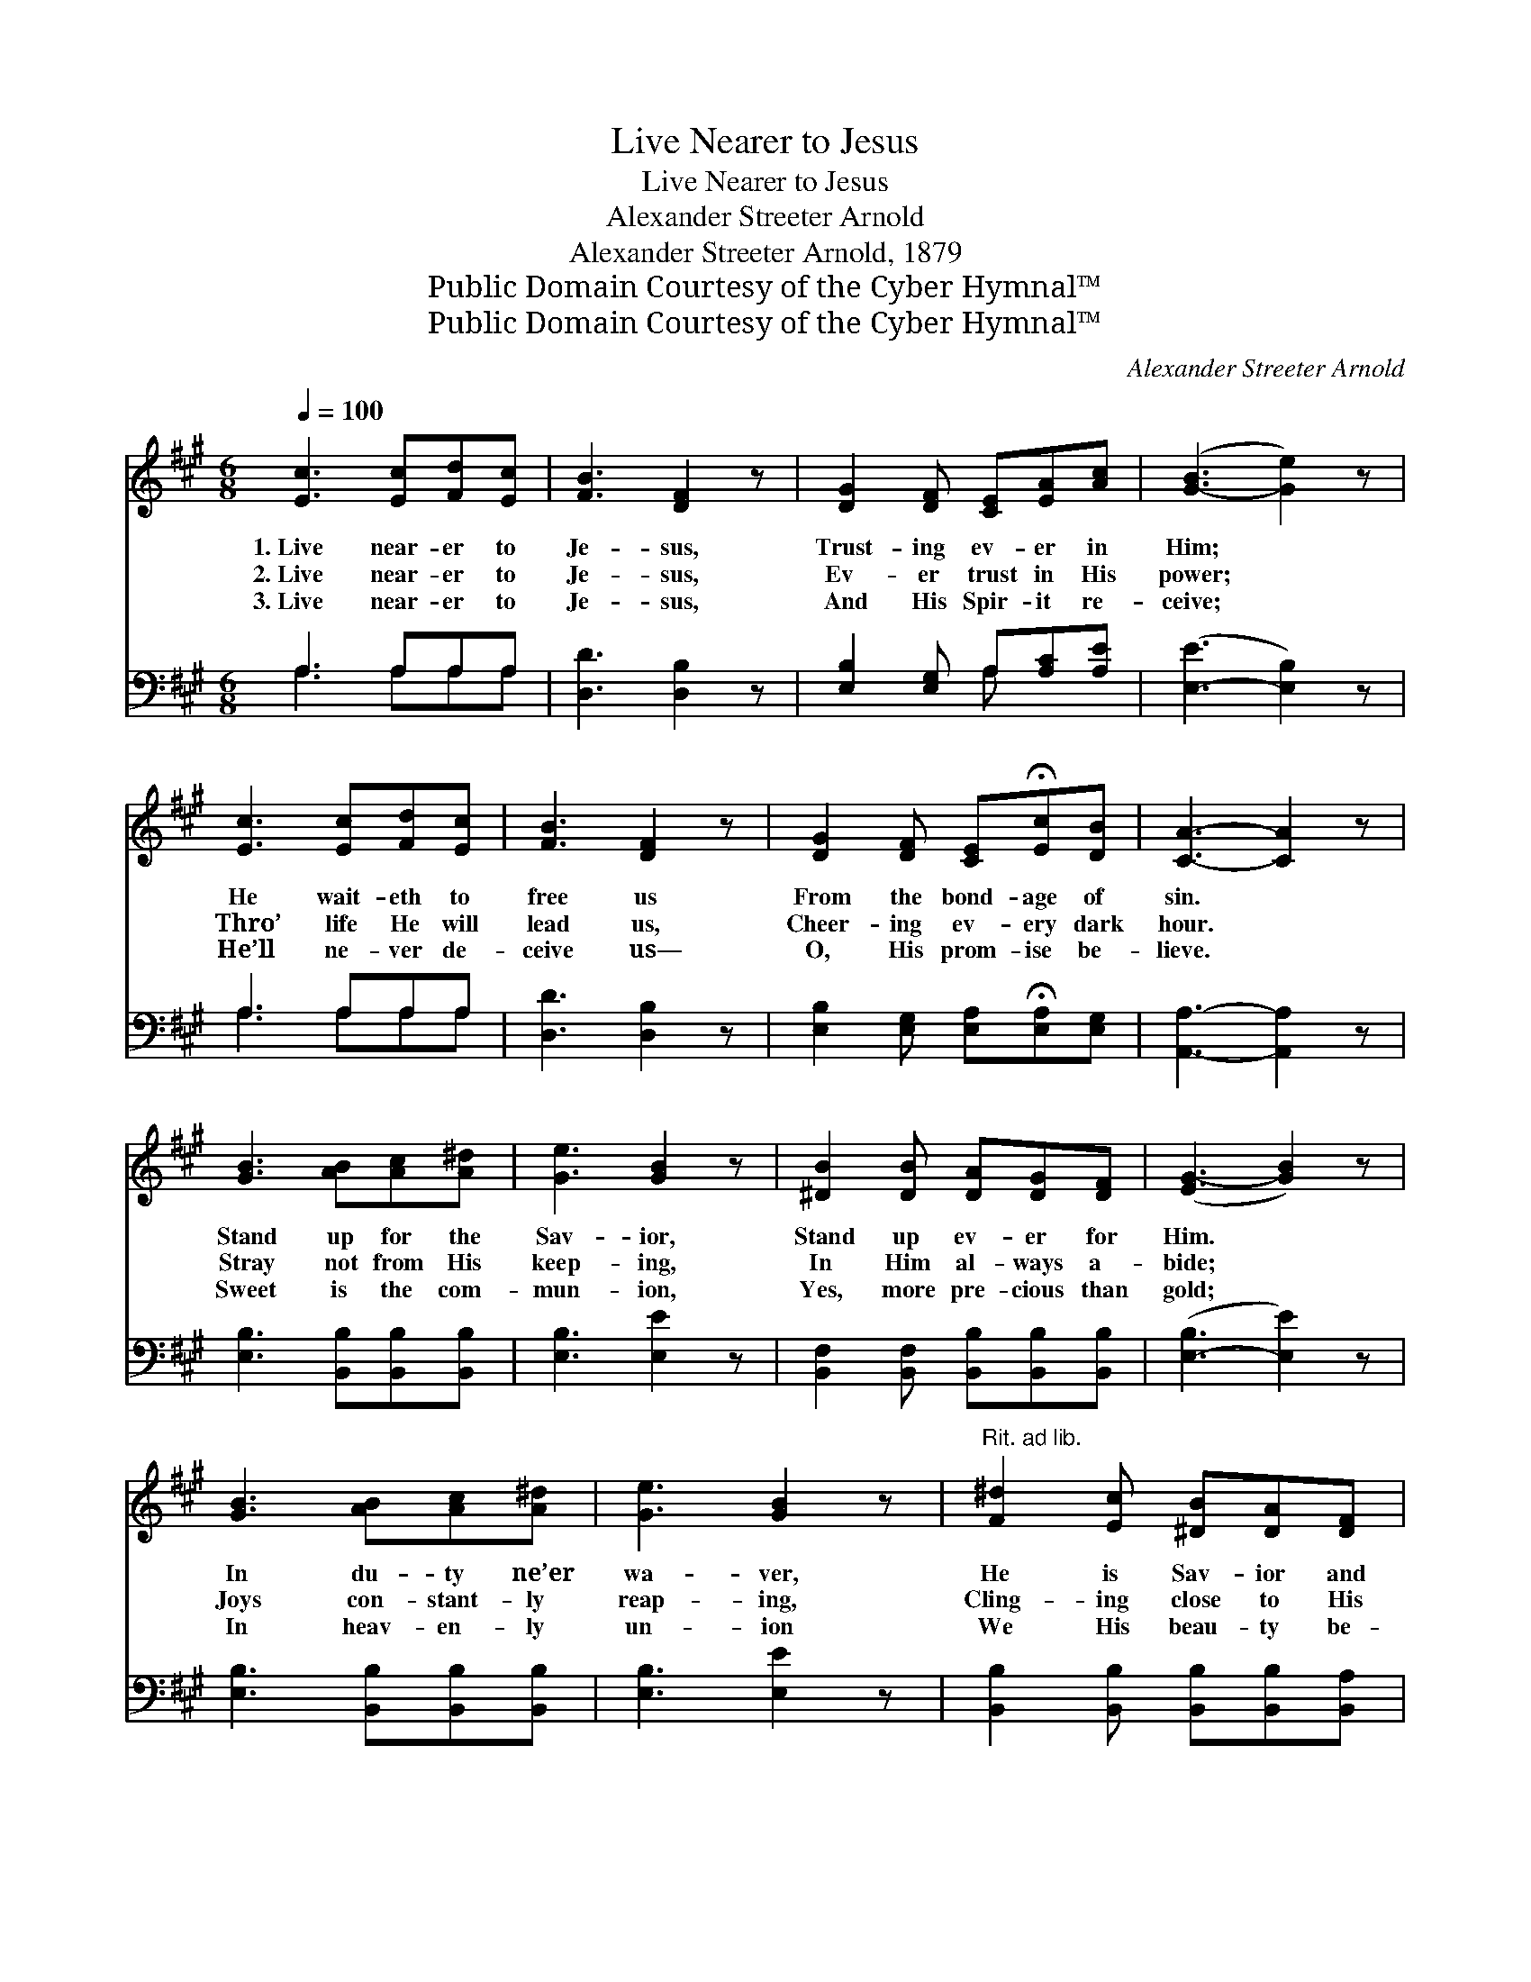 X:1
T:Live Nearer to Jesus
T:Live Nearer to Jesus
T:Alexander Streeter Arnold
T:Alexander Streeter Arnold, 1879
T:Public Domain Courtesy of the Cyber Hymnal™
T:Public Domain Courtesy of the Cyber Hymnal™
C:Alexander Streeter Arnold
Z:Public Domain
Z:Courtesy of the Cyber Hymnal™
%%score ( 1 2 ) ( 3 4 )
L:1/8
Q:1/4=100
M:6/8
K:A
V:1 treble 
V:2 treble 
V:3 bass 
V:4 bass 
V:1
 [Ec]3 [Ec][Fd][Ec] | [FB]3 [DF]2 z | [DG]2 [DF] [CE][EA][Ac] | ([G-B]3 [Ge]2) z | %4
w: 1.~Live near- er to|Je- sus,|Trust- ing ev- er in|Him; *|
w: 2.~Live near- er to|Je- sus,|Ev- er trust in His|power; *|
w: 3.~Live near- er to|Je- sus,|And His Spir- it re-|ceive; *|
 [Ec]3 [Ec][Fd][Ec] | [FB]3 [DF]2 z | [DG]2 [DF] [CE]!fermata![Ec][DB] | [CA]3- [CA]2 z | %8
w: He wait- eth to|free us|From the bond- age of|sin. *|
w: Thro’ life He will|lead us,|Cheer- ing ev- ery dark|hour. *|
w: He’ll ne- ver de-|ceive us—|O, His prom- ise be-|lieve. *|
 [GB]3 [AB][Ac][A^d] | [Ge]3 [GB]2 z | [^DB]2 [DB] [DA][DG][DF] | ([EG-]3 [GB]2) z | %12
w: Stand up for the|Sav- ior,|Stand up ev- er for|Him. *|
w: Stray not from His|keep- ing,|In Him al- ways a-|bide; *|
w: Sweet is the com-|mun- ion,|Yes, more pre- cious than|gold; *|
 [GB]3 [AB][Ac][A^d] | [Ge]3 [GB]2 z |"^Rit. ad lib." [F^d]2 [Ec] [^DB][DA][DF] | %15
w: In du- ty ne’er|wa- ver,|He is Sav- ior and|
w: Joys con- stant- ly|reap- ing,|Cling- ing close to His|
w: In heav- en- ly|un- ion|We His beau- ty be-|
 E3- (E/F/G/A/B/^B/) ||"^Refrain" [Ec]2 [Ec] ([Ec][Fd])"^A tempo"[Fd] | [FB]3 [DF]2 z | %18
w: king. * * * * * *|||
w: side. * * * * * *|In His love * we’re|strong- er,|
w: hold. * * * * * *|||
 [DG]2 [DF] ([CE][EA])[Ac] | [GB]3 [Ge]2 z | [Ec]2 [Ec] ([Ec][Fd])[Ec] | [FB]3 [DF]2 z | %22
w: ||||
w: In His strength * we|con- quer;|Trust in self * no|lon- ger,|
w: ||||
 [DG]2 [DF] [CE]!fermata![Ec][DB] | [CA]3- [CA]2 z |] %24
w: ||
w: Trust Thy Sav- ior and|king. *|
w: ||
V:2
 x6 | x6 | x6 | x6 | x6 | x6 | x6 | x6 | x6 | x6 | x6 | x6 | x6 | x6 | x6 | (E3- E2) x || x6 | x6 | %18
 x6 | x6 | x6 | x6 | x6 | x6 |] %24
V:3
 A,3 A,A,A, | [D,D]3 [D,B,]2 z | [E,B,]2 [E,G,] A,[A,C][A,E] | ([E,-E]3 [E,B,]2) z | A,3 A,A,A, | %5
 [D,D]3 [D,B,]2 z | [E,B,]2 [E,G,] [E,A,]!fermata![E,A,][E,G,] | [A,,A,]3- [A,,A,]2 z | %8
 [E,B,]3 [B,,B,][B,,B,][B,,B,] | [E,B,]3 [E,E]2 z | [B,,F,]2 [B,,F,] [B,,B,][B,,B,][B,,B,] | %11
 ([E,-B,]3 [E,E]2) z | [E,B,]3 [B,,B,][B,,B,][B,,B,] | [E,B,]3 [E,E]2 z | %14
 [B,,B,]2 [B,,B,] [B,,B,][B,,B,][B,,A,] | [E,G,]3- [E,G,]2 z || A,2 A, A,2 A, | [D,D]3 [D,B,]2 z | %18
 [E,B,]2 [E,G,] (A,C)[A,,E] | [E,E]3 [E,B,]2 z | A,2 A, A,2 A, | [D,D]3 [E,B,]2 z | %22
 [E,B,]2 [E,G,] [E,A,]!fermata![E,A,][E,G,] | [A,,A,]3- [A,,A,]2 z |] %24
V:4
 A,3 A,A,A, | x6 | x3 A, x2 | x6 | A,3 A,A,A, | x6 | x6 | x6 | x6 | x6 | x6 | x6 | x6 | x6 | x6 | %15
 x6 || A,2 A, A,2 A, | x6 | x3 A,,2 x | x6 | A,2 A, A,2 A, | x6 | x6 | x6 |] %24

